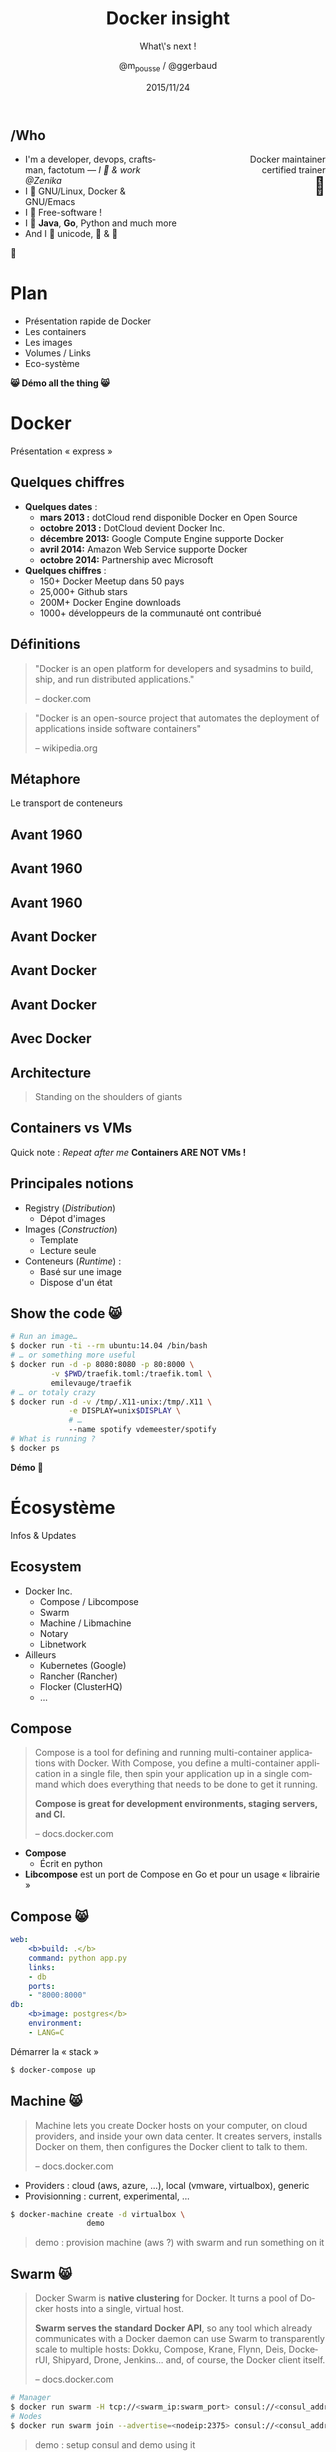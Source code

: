 #+TITLE: Docker insight
#+SUBTITLE: What\'s next !
#+DATE: 2015/11/24
#+AUTHOR: @m_pousse / @ggerbaud
#+EMAIL: contact@zenika.com
#+OPTIONS: ':nil *:t -:t ::t <:t H:3 \n:nil ^:t arch:headline
#+OPTIONS: author:t c:nil creator:comment d:(not "LOGBOOK") date:t
#+OPTIONS: e:t email:nil f:t inline:t num:nil p:nil pri:nil stat:t
#+OPTIONS: tags:t tasks:t tex:t timestamp:t toc:nil todo:t |:t
#+CREATOR: Emacs 24.4.1 (Org mode 8.2.10)
#+DESCRIPTION:
#+EXCLUDE_TAGS: noexport
#+KEYWORDS:
#+LANGUAGE: fr
#+SELECT_TAGS: export

#+COMPANY: Zenika
#+WWW: http://zenika.com/
#+TWITTER: ZenikaRennes

#+FAVICON: images/docker_icon_trans.png
#+ICON: images/docker_icon_trans.png
#+HASHTAG: #docker #zenika

** /Who

   #+BEGIN_HTML
<span style="text-align: right;float:right; display: block; width: 50%;">Docker maintainer<br/>certified trainer<br><span style="font-size: 2em;">🐳</span></span>
   #+END_HTML

   #+NAME:   fig:me-contribs-fun
   [[./images/me-contribs-fun.png]]


   - I'm a developer, devops, craftsman, factotum — /I 💓 & work @Zenika/
   - I 💓 GNU/Linux, Docker & GNU/Emacs
   - I 💓 Free-software !
   - I 💓 *Java*, *Go*, Python and much more
   - And I 💓 unicode, 🚴 & 🚶

#+BEGIN_CENTER
🐸
#+END_CENTER

* Plan

  - Présentation rapide de Docker
  - Les containers
  - Les images
  - Volumes / Links
  - Eco-système

#+BEGIN_CENTER
*😸 Démo all the thing 😸*
#+END_CENTER

* Docker
  :PROPERTIES:
  :SLIDE:    segue dark quote
  :ASIDE:    right bottom
  :ARTICLE:  flexbox vleft auto-fadein
  :END:
  Présentation « express »
** Quelques chiffres

   #+ATTR_HTML: :class build
- *Quelques dates* :
  - **mars 2013 :** dotCloud rend disponible Docker en Open Source
  - **octobre 2013 :** DotCloud devient Docker Inc.
  - **décembre 2013:** Google Compute Engine supporte Docker
  - **avril 2014:** Amazon Web Service supporte Docker
  - **octobre 2014:** Partnership avec Microsoft

  #+ATTR_HTML: :class build
- *Quelques chiffres* :
  - 150+ Docker Meetup dans 50 pays
  - 25,000+ Github stars
  - 200M+ Docker Engine downloads
  - 1000+ développeurs de la communauté ont contribué

** Définitions
:PROPERTIES:
:ARTICLE:  larger
:END:

#+BEGIN_QUOTE
"Docker is an open platform for developers and sysadmins to build, ship, and run distributed applications."

    -- docker.com
#+END_QUOTE

#+BEGIN_QUOTE
"Docker is an open-source project that automates the deployment of applications inside software containers"

    -- wikipedia.org
#+END_QUOTE

** Métaphore
:PROPERTIES:
:FILL:     images/goldengate-containers.jpg
:TITLE:    white
:SLIDE:    white
:ARTICLE:  large
:END:

Le transport de conteneurs

** Avant 1960

#+BEGIN_CENTER
#+ATTR_HTML: :width 100%
[[file:images/cargo-transport-pre-1960.png]]
#+END_CENTER

** Avant 1960

#+BEGIN_CENTER
#+ATTR_HTML: :width 800
[[file:images/also-a-matrix-from-hell.png]]
#+END_CENTER

** Avant 1960

#+ATTR_HTML: :width 100%
[[file:images/intermodal-shipping-container.png]]

** Avant Docker

#+ATTR_HTML: :width 100%
[[file:images/the-challenge.png]]

** Avant Docker

#+BEGIN_CENTER
#+ATTR_HTML: :width 700
[[file:images/the-matrix-from-hell.png]]
#+END_CENTER

** Avant Docker

#+ATTR_HTML: :width 100%
[[file:images/shipping-container-for-code.png]]

** Avec Docker

#+BEGIN_CENTER
#+ATTR_HTML: :width 700
[[file:images/eliminates-matrix-from-hell.png]]
#+END_CENTER

** Architecture

#+ATTR_HTML: :width 500px :style float: right;
[[file:images/docker-isolation-small.png]]

#+BEGIN_QUOTE
Standing on the shoulders of giants
#+END_QUOTE

** Containers vs VMs

#+ATTR_HTML: :width 550px :style float: right;
[[file:images/vm-vs-docker.png]]

Quick note : /Repeat after me/ *Containers ARE NOT VMs !*

** Principales notions

#+ATTR_HTML: :width 400px :style float: right;
[[file:images/docker-filesystems-multilayer-small.png]]

- Registry (/Distribution/)
  - Dépot d'images
- Images (/Construction/)
  - Template
  - Lecture seule
- Conteneurs (/Runtime/) :
  - Basé sur une image
  - Dispose d'un état

** Show the code 😸

#+BEGIN_SRC sh
# Run an image…
$ docker run -ti --rm ubuntu:14.04 /bin/bash
# … or something more useful
$ docker run -d -p 8080:8080 -p 80:8000 \
         -v $PWD/traefik.toml:/traefik.toml \
         emilevauge/traefik
# … or totaly crazy
$ docker run -d -v /tmp/.X11-unix:/tmp/.X11 \
             -e DISPLAY=unix$DISPLAY \
             # …
             --name spotify vdemeester/spotify
# What is running ?
$ docker ps
#+END_SRC

#+BEGIN_CENTER
*Démo 🙆*
#+END_CENTER


* Écosystème
  :PROPERTIES:
  :SLIDE:    segue dark quote
  :ASIDE:    right bottom
  :ARTICLE:  flexbox vleft auto-fadein
  :END:
  Infos & Updates

** Ecosystem


#+ATTR_HTML: :width 500px :style float: right;
[[file:images/animals-august2015.png]]

- Docker Inc.
  - Compose / Libcompose
  - Swarm
  - Machine / Libmachine
  - Notary
  - Libnetwork
- Ailleurs
  - Kubernetes (Google)
  - Rancher (Rancher)
  - Flocker (ClusterHQ)
  - …

** Compose

#+ATTR_HTML: :style float: right;
[[file:images/logo_compose.png]]


#+BEGIN_QUOTE
Compose is a tool for defining and running multi-container
applications with Docker. With Compose, you define a multi-container
application in a single file, then spin your application up in a
single command which does everything that needs to be done to get it
running.

*Compose is great for development environments, staging servers, and CI.*

    -- docs.docker.com
#+END_QUOTE

- *Compose*
  - Écrit en python
- *Libcompose* est un port de Compose en Go et pour un usage « librairie »

** Compose 😸

#+BEGIN_SRC yaml
web:
    <b>build: .</b>
    command: python app.py
    links:
    - db
    ports:
    - "8000:8000"
db:
    <b>image: postgres</b>
    environment:
    - LANG=C
#+END_SRC

Démarrer la « stack »

#+BEGIN_SRC sh
$ docker-compose up
#+END_SRC

** Machine 😸

#+ATTR_HTML: :width 200px :style float: right;
[[file:images/logo_machine.png]]

#+BEGIN_QUOTE
Machine lets you create Docker hosts on your computer, on cloud
providers, and inside your own data center. It creates servers,
installs Docker on them, then configures the Docker client to talk to
them.

    -- docs.docker.com
#+END_QUOTE

- Providers : cloud (aws, azure, …), local (vmware, virtualbox), generic
- Provisionning : current, experimental, …

#+BEGIN_SRC sh
$ docker-machine create -d virtualbox \
                 demo
#+END_SRC

#+ATTR_HTML: :class note
#+BEGIN_QUOTE
demo : provision machine (aws ?) with swarm and run something on it
#+END_QUOTE

** Swarm 😸

#+ATTR_HTML: :width 200px :style float: right;
[[file:images/logo_swarm.png]]

#+BEGIN_QUOTE
Docker Swarm is *native clustering* for Docker. It turns a pool of Docker hosts into a single, virtual host.

*Swarm serves the standard Docker API*, so any tool which already
communicates with a Docker daemon can use Swarm to transparently scale
to multiple hosts: Dokku, Compose, Krane, Flynn, Deis, DockerUI,
Shipyard, Drone, Jenkins... and, of course, the Docker client itself.

    -- docs.docker.com
#+END_QUOTE

#+BEGIN_SRC sh
# Manager
$ docker run swarm -H tcp://<swarm_ip:swarm_port> consul://<consul_addr>/<path>
# Nodes
$ docker run swarm join --advertise=<nodeip:2375> consul://<consul_addr>/<path>
#+END_SRC

#+ATTR_HTML: :class note
#+BEGIN_QUOTE
demo : setup consul and demo using it
#+END_QUOTE
* Docker plugins
  :PROPERTIES:
  :SLIDE:    segue dark quote
  :ASIDE:    right bottom
  :ARTICLE:  flexbox vleft auto-fadein
  :END:


** Extensions, extensions !

- *Network plugins*, which allow third-party container networking
  solutions to connect containers to container networks, making it
  easier for containers to talk to each other even if they are running
  on different machines.
- *Volume plugins*, which allow third-party container data management
  solutions to provide data volumes for containers which operate on
  data, such as databases, queues and key-value stores and other
  stateful applications that use the filesystem.
- More to come =\o/=

** Volume plugins 😸

- HTTP API : [[https://github.com/docker/docker/blob/master/docs/extend/plugins_volume.md][docker/docker doc]]
  - [[https://github.com/calavera/dkvolume][dkvolume]] pour créer des plugins en Go(lang)
  - Projets à venir pour d'autres langages
- Examples
  - [[https://github.com/cpuguy83/docker-kvfs-driver][kvfs]] : key-value filesystem @calavera
  - [[https://github.com/rancher/convoy][convoy]] 😸 : plusieurs backend, snapshot/backup/restore support @rancher

#+BEGIN_SRC sh
$ docker volume create --driver convoy --name myconvoy
$ docker run -ti --rm -v myconvoy:/vol1 ubuntu touch /vol1/hello
$ docker run -ti --rm -v myconvoy:/vol1 ubuntu ls /vol1
#+END_SRC

#+ATTR_HTML: :class note
#+BEGIN_QUOTE
demo : choose a volume plugin and demo it (convoy, kv one @calavera) 
- https://github.com/cpuguy83/docker-kvfs-driver
- https://github.com/rancher/convoy
demo : simple volume plugin ?
#+END_QUOTE

** Network plugins

#+BEGIN_QUOTE
The goal of libnetwork is to deliver a robust Container Network Model
that provides a consistent programming interface and the required
network abstractions for applications.
#+END_QUOTE

- Plugins network
  - Built-in : overlay, …
  - Channel experimental
- Examples
  - [[https://github.com/weaveworks/docker-plugin][weave]]
  - [[https://docs.clusterhq.com/en/1.4.0/labs/docker-plugin.html][flocker]]

** Weave + Flocker 😸

#+BEGIN_CENTER
#+ATTR_HTML: :height 500px;
[[file:images/docker-plugin-platform-architecture.png]]
#+END_CENTER


* Notary
  :PROPERTIES:
  :SLIDE:    segue dark quote
  :ASIDE:    right bottom
  :ARTICLE:  flexbox vleft auto-fadein
  :END:

Trust me !

** Notary

#+BEGIN_QUOTE
The Notary project comprises a server and a client for running and
interacting with trusted collections.

Notary aims to *make the internet more secure by making it easy for
people to publish and verify content*. We often rely on TLS to secure
our communications with a web server which is inherently flawed, as
any compromise of the server enables malicious content to be
substituted for the legitimate content.

    -- github.com/docker/notary
#+END_QUOTE


- Buts: Survivable Key Compromise, Freshness Guarantees, Configurable
  Trust Thresholds, Signing Delegation, Use of Existing Distribution,
  Untrusted Mirrors and Transport.
- Basé sur [[http://theupdateframework.com/][The Update Framework]], architecture client/serveur.
- Indépendant de =docker=, intégré à la version 1.8.

** Integration with docker 😸

- Intégré sous le nom de [[http://docs.docker.com/security/trust/content_trust/][Docker Content Trust]].

#+BEGIN_QUOTE
Content trust gives you the ability to both verify the integrity and
the publisher of all the data received from a registry over any
channel.
#+END_QUOTE

#+BEGIN_SRC sh
$ export DOCKER_CONTENT_TRUST=1 # enable trust
$ export DOCKER_CONTENT_TRUST_SERVER=https://notaryserver:4443
$ docker pull sandboxregistry:5000/test/trusttest
$ docker push sandboxregistry:5000/test/trusttest:latest
# […]
latest: digest: sha256:1d871dcb16805f0604f10d31260e79c # […]
Signing and pushing trust metadata
# […]
#+END_SRC

#+ATTR_HTML: :class note
#+BEGIN_QUOTE
demo : trust me something
#+END_QUOTE

* OCF & runc
  :PROPERTIES:
  :SLIDE:    segue dark quote
  :ASIDE:    right bottom
  :ARTICLE:  flexbox vleft auto-fadein
  :END:

Standards

** Open Container Foundation

#+BEGIN_QUOTE
The Open Container Initiative is a lightweight, open governance
structure, to be formed under the auspices of the Linux Foundation,
for the express purpose of creating open industry standards around
container formats and runtime.
#+END_QUOTE

- Rassurer l'écosystème sur la « main-mise » de Docker Inc. sur le
  /moteur/ de conteneurisation
- Fondation piloté par la Linux Foundation
- [[https://github.com/opencontainers/specs][Specifications]] et [[https://github.com/opencontainers/runc][Implémentation (runc)]]
  - intégrer docker 1.9 ou après (1.10)
  - remplace les /exec driver/


** runc 😸

- Configuration json : =config.json=, =runtime.json=

#+BEGIN_SRC sh
runc start
/ $ ps
PID   USER     COMMAND
1     daemon   sh
5     daemon   sh
/ $
#+END_SRC

- Possible d'utiliser une image docker

#+BEGIN_SRC sh
$ docker export $(docker create busybox) > busybox.tar
$ mkdir rootfs && tar -C rootfs -xf busybox.tar
$ runc spec
$ runc start
#+END_SRC

* Services
  :PROPERTIES:
  :SLIDE:    segue dark quote
  :ASIDE:    right bottom
  :ARTICLE:  flexbox vleft auto-fadein
  :END:

** Nouveau Docker Hub 😸

Public image registry

#+BEGIN_CENTER
#+ATTR_HTML: :width 80%
[[file:images/hub.docker.com.png]]
#+END_CENTER

** Docker Trusted Registry 😸

#+ATTR_HTML: :width 65% :style float: right;
[[file:images/dtr.png]]

- Entreprise/private image registry
- Storage backends (S3, ceph, …)
- Advanced Auth.
- Commercial support

* Windows
  :PROPERTIES:
  :SLIDE:    segue dark quote
  :ASIDE:    right bottom
  :ARTICLE:  flexbox vleft auto-fadein
  :END:

** Preview 😸

#+BEGIN_CENTER
#+ATTR_HTML: :height 400px;
[[file:images/frazelle_notepad.png]]
#+END_CENTER


* Thank You 🐸

:PROPERTIES:
:SLIDE: thank-you-slide segue
:ASIDE: right
:ARTICLE: flexbox vleft auto-fadein
:END:


* Footnotes

[fn:1] Footnote is in here!

demo-plugin 2015 (weave/flocker)
azure 
